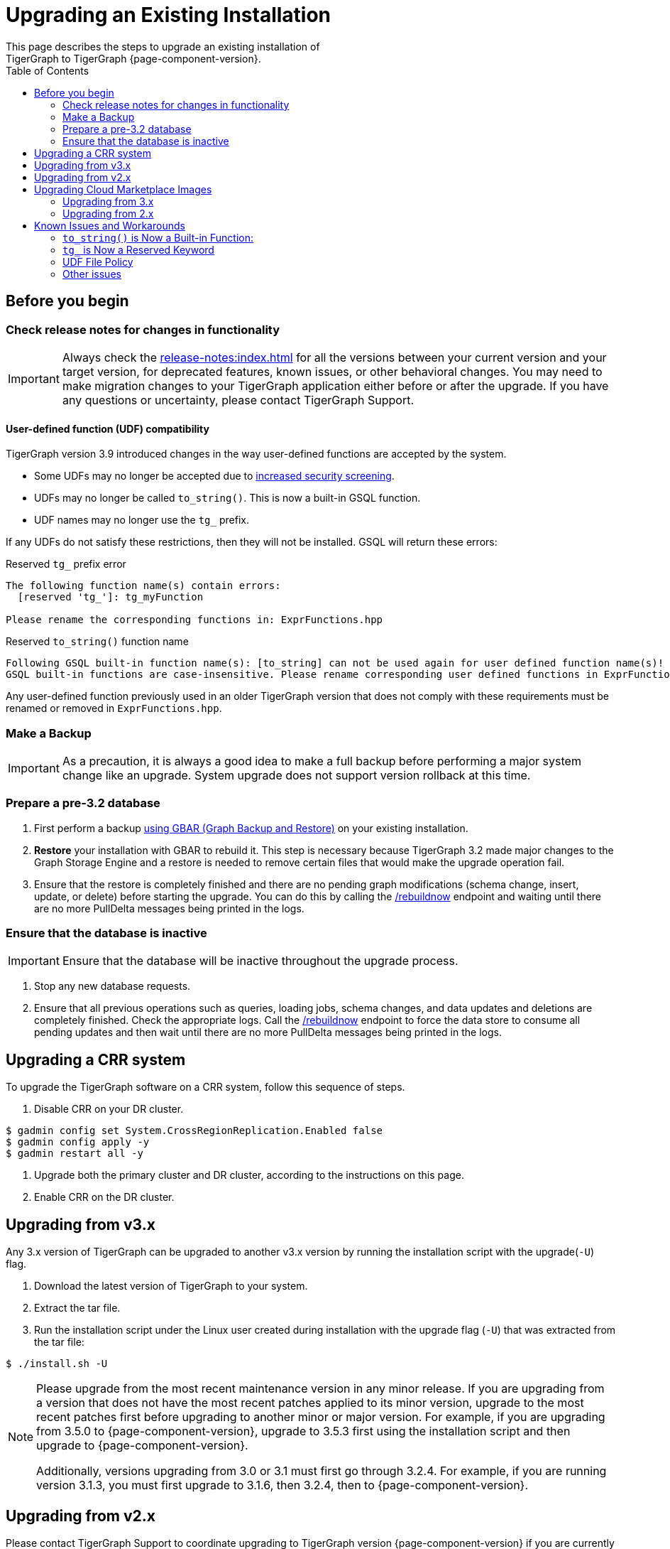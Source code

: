 = Upgrading an Existing Installation
:toc:
This page describes the steps to upgrade an existing installation of
TigerGraph to TigerGraph {page-component-version}.

== Before you begin

===  Check release notes for changes in functionality

[IMPORTANT]
Always check the xref:release-notes:index.adoc[] for all the versions between your current version and your target version, for deprecated features, known issues, or other behavioral changes.
You may need to make migration changes to your TigerGraph application either before or after the upgrade.
If you have any questions or uncertainty, please contact TigerGraph Support.

==== User-defined function (UDF) compatibility

TigerGraph version 3.9 introduced changes in the way user-defined functions are accepted by the system.

* Some UDFs may no longer be accepted due to xref:security:index.adoc#_udf_file_scanning[increased security screening].
* UDFs may no longer be called `to_string()`. This is now a built-in GSQL function.
* UDF names may no longer use the `tg_` prefix.

If any UDFs do not satisfy these restrictions, then they will not be installed. GSQL will return these errors:

.Reserved `tg_` prefix error
[source, console]
----
The following function name(s) contain errors:
  [reserved 'tg_']: tg_myFunction

Please rename the corresponding functions in: ExprFunctions.hpp
----

.Reserved `to_string()` function name
[source, console]
----
Following GSQL built-in function name(s): [to_string] can not be used again for user defined function name(s)!
GSQL built-in functions are case-insensitive. Please rename corresponding user defined functions in ExprFunctions.hpp.
----

Any user-defined function previously used in an older TigerGraph version that does not comply with these requirements must be renamed or removed in `ExprFunctions.hpp`.

=== Make a Backup

[IMPORTANT]
====
As a precaution, it is always a good idea to make a full backup before performing a major system change like an upgrade.
System upgrade does not support version rollback at this time.
====

=== Prepare a pre-3.2 database

. First perform a backup xref:backup-and-restore:index.adoc[using GBAR (Graph Backup and Restore)] on your existing installation.
. *Restore* your installation with GBAR to rebuild it.
This step is necessary because TigerGraph 3.2 made major changes to the Graph Storage Engine and a restore is needed to remove certain files that would make the upgrade operation fail.
. Ensure that the restore is completely finished and there are no pending graph modifications (schema change, insert, update, or delete) before starting the upgrade.
You can do this by calling the xref:tigergraph-server:API:built-in-endpoints.adoc#_rebuild_graph_engine[/rebuildnow] endpoint and waiting until there are no more PullDelta messages being printed in the logs.

=== Ensure that the database is inactive

[IMPORTANT]
Ensure that the database will be inactive throughout the upgrade process.

. Stop any new database requests.
. Ensure that all previous operations such as queries, loading jobs, schema changes, and data updates and deletions are completely finished.
Check the appropriate logs.
Call the xref:tigergraph-server:API:built-in-endpoints.adoc#_rebuild_graph_engine[/rebuildnow] endpoint to force the data store to consume all pending updates and then wait until there are no more PullDelta messages being printed in the logs.

== Upgrading a CRR system
To upgrade the TigerGraph software on a CRR system, follow this sequence of steps.

1. Disable CRR on your DR cluster.

[source.wrap,console]
----
$ gadmin config set System.CrossRegionReplication.Enabled false
$ gadmin config apply -y
$ gadmin restart all -y
----

2. Upgrade both the primary cluster and DR cluster, according to the instructions on this page.

3. Enable CRR on the DR cluster.



[[upgrading-from-v3x]]
== Upgrading from v3.x

Any 3.x version of TigerGraph can be upgraded to another v3.x version by
running the installation script with the upgrade(`+-U+`) flag.

. Download the latest version of TigerGraph to your system.
. Extract the tar file.
. Run the installation script under the Linux user created during
installation with the upgrade flag (`+-U+`) that was extracted from the
tar file:

....
$ ./install.sh -U
....

[NOTE]
====
Please upgrade from the most recent maintenance version in any minor release.
If you are upgrading from a version that does not have the most recent patches applied to its minor version, upgrade to the most recent patches first before upgrading to another minor or major version.
For example, if you are upgrading from 3.5.0 to {page-component-version}, upgrade to 3.5.3 first using the installation script and then upgrade to {page-component-version}.

Additionally, versions upgrading from 3.0 or 3.1 must first go through 3.2.4.
For example, if you are running version 3.1.3, you must first upgrade to 3.1.6, then 3.2.4, then to {page-component-version}.
====


[[upgrading-from-v2x]]
== Upgrading from v2.x

Please contact TigerGraph Support to coordinate upgrading to TigerGraph version {page-component-version} if you are currently using a 2.x version of TigerGraph.
Even though all the steps are documented, it is strongly
recommended that you review the process with the TigerGraph
Support team.

Upgrading the Developer Edition or migrating to another edition are not supported.

For detailed upgrade procedures, see our support article on the
link:https://tigergraph.zendesk.com/hc/en-us/articles/8173584319892-2-6-x-to-3-x-upgrade-flow[2.6.x to 3.x upgrade flow]

[[upgrading-cloud-marketplace-image]]
== Upgrading Cloud Marketplace Images

=== Upgrading from 3.x

. xref:backup-and-restore:backup-and-restore.adoc[Back up] your TigerGraph instance using GBAR.
. Start a new instance from the latest cloud marketplace listing.
. Use the backup files you generated earlier to xref:backup-and-restore:backup-and-restore.adoc[restore] the new instance.

=== Upgrading from 2.x

If you want to upgrade your Cloud Marketplace image from v2.x on any cloud platform, please https://tigergraph.zendesk.com/hc/en-us/[open a support ticket]. for instructions and assistance.

== Known Issues and Workarounds

Several things may have changed between your current release and 3.9.x and these steps should help to upgrade the UDF file before starting the upgrade process or prepare users to address anything that may come up as a result of the upgrade.

=== `to_string()` is Now a Built-in Function:

In previous releases, `to_string()` was included in the default `ExprFunctions` file and is a common utility function added to the `ExprFunctions` file.

==== What To Do:

Users need to rename or remove UDFs that are called `to_string()`.
Now, that it is added as a built-in function users are no longer needing to include it in the `ExprFunctions` file.

For more reference on how to prepare for an upgrade please refer back to the section: xref:tigergraph-server:installation:upgrade.adoc#_before_you_begin[Before You Begin].

=== `tg_` is Now a Reserved Keyword

TigerGraph uses the `tg_` prefix to denote functions provided by TigerGraph.

==== What to do:

Users can either rename, remove, or comment out any functions in their `ExprFunctions` file that contain this prefix.
Additionally, users should avoid prefixing future functions with this reserved prefix.
This is to avoid naming collisions with queries.

For more reference on how to prepare for an upgrade please refer back to the section: xref:tigergraph-server:installation:upgrade.adoc#_before_you_begin[Before You Begin].

=== UDF File Policy

There is some UDF enforcement taking place.
The UDF files are scanned to make sure they comply with the file policy.
This is to ensure there are none of the following:

. *Macros with a `replacement`.*
+
.Example:
[source,]
#define TABLE_SIZE 100
+
.Notice the macro without `replacement` is allowed
[source,]
#define EXPRFUNCTIONS_HPP_

. *`Headers` and `Includes` from potentially vulnerable C++ features*
+
If the header file is not included in our default `allowlist`, users can, at their own discretion, add C++ headers to an `allowlist`.
Users are free to edit the `allowlist` via `gadmin` config set `GSQL.UDF.Policy.HeaderAllowlist`.
+
Additionally, users can also disable a file policy after an upgrade with this command:
+
[source,]
----
gadmin config set GSQL.UDF.Policy.Enable false
----
This is so the restrictions will not take effect.

==== What to do:

It is recommended that users consult with the entire policy and adjust the UDF files to comply with the file policy.

For more reference please see:
https://docs.tigergraph.com/tigergraph-server/current/security/#_udf_file_scanning[UDF File Scanning].

=== Other issues

For any other issues encountered please contact support@tigergraph.com.
